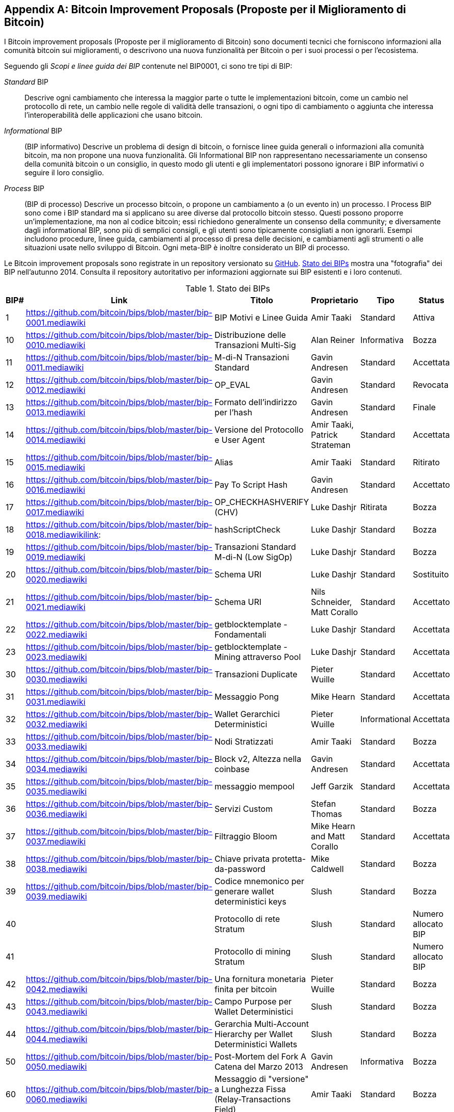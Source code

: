 [[appdxbitcoinimpproposals]]
[appendix]
== Bitcoin Improvement Proposals (Proposte per il Miglioramento di Bitcoin)

((("Bitcoin improvement proposals", id="ix_appdx-bips-asciidoc0", range="startofrange")))I Bitcoin improvement proposals (Proposte per il miglioramento di Bitcoin) sono documenti tecnici che forniscono informazioni alla comunità bitcoin sui miglioramenti, o descrivono una nuova funzionalità per Bitcoin o per i suoi processi o per l'ecosistema. 

Seguendo gli _Scopi e linee guida dei BIP_ contenute nel BIP0001, ci sono tre tipi di BIP:

_Standard_ BIP:: Descrive ogni cambiamento che interessa la maggior parte o tutte le implementazioni bitcoin, come un cambio nel protocollo di rete, un cambio nelle regole di validità delle transazioni, o ogni tipo di cambiamento o aggiunta che interessa l'interoperabilità delle applicazioni che usano bitcoin.
_Informational_ BIP:: (BIP informativo) Descrive un problema di design di bitcoin, o fornisce linee guida generali o informazioni alla comunità bitcoin, ma non propone una nuova funzionalità. Gli Informational BIP non rappresentano necessariamente un consenso della comunità bitcoin o un consiglio, in questo modo gli utenti e gli implementatori possono ignorare i BIP informativi o seguire il loro consiglio.
_Process_ BIP:: (BIP di processo) Descrive un processo bitcoin, o propone un cambiamento a (o un evento in) un processo. I Process BIP sono come i BIP standard ma si applicano su aree diverse dal protocollo bitcoin stesso. Questi possono proporre un'implementazione, ma non al codice bitcoin; essi richiedono generalmente un consenso della community; e diversamente dagli informational BIP, sono più di semplici consigli, e gli utenti sono tipicamente consigliati a non ignorarli. Esempi includono procedure, linee guida, cambiamenti al processo di presa delle decisioni, e cambiamenti agli strumenti o alle situazioni usate nello sviluppo di Bitcoin. Ogni meta-BIP è inoltre considerato un BIP di processo.

Le Bitcoin improvement proposals sono registrate in un repository versionato su https://github.com/bitcoin/bips[GitHub]. <<table_d-1>> mostra una "fotografia" dei BIP nell'autunno 2014. Consulta il repository autoritativo per informazioni aggiornate sui BIP esistenti e i loro contenuti.

[[table_d-1]]
.Stato dei BIPs
[options="header"]
|=======================================================================
|BIP# | Link | Titolo |Proprietario |Tipo |Status
|[[bip0001]]1|https://github.com/bitcoin/bips/blob/master/bip-0001.mediawiki|BIP Motivi e Linee Guida |Amir Taaki
|Standard |Attiva

|[[bip0010]]10|https://github.com/bitcoin/bips/blob/master/bip-0010.mediawiki|Distribuzione delle Transazioni Multi-Sig |Alan
Reiner |Informativa |Bozza

|[[bip0011]]11|https://github.com/bitcoin/bips/blob/master/bip-0011.mediawiki|M-di-N Transazioni Standard |Gavin
Andresen |Standard |Accettata

|[[bip0012]]12|https://github.com/bitcoin/bips/blob/master/bip-0012.mediawiki|OP_EVAL |Gavin Andresen |Standard
|Revocata

|[[bip0013]]13|https://github.com/bitcoin/bips/blob/master/bip-0013.mediawiki|Formato dell'indirizzo per l'hash
|Gavin Andresen |Standard |Finale

|[[bip0014]]14|https://github.com/bitcoin/bips/blob/master/bip-0014.mediawiki|Versione del Protocollo e User Agent |Amir
Taaki, Patrick Strateman |Standard |Accettata

|[[bip0015]]15|https://github.com/bitcoin/bips/blob/master/bip-0015.mediawiki|Alias |Amir Taaki |Standard |Ritirato

|[[bip0016]]16|https://github.com/bitcoin/bips/blob/master/bip-0016.mediawiki|Pay To Script Hash |Gavin Andresen
|Standard |Accettato

|[[bip0017]]17|https://github.com/bitcoin/bips/blob/master/bip-0017.mediawiki|OP_CHECKHASHVERIFY (CHV) |Luke Dashjr
|Ritirata |Bozza

|[[bip0018]]18|https://github.com/bitcoin/bips/blob/master/bip-0018.mediawikilink:|hashScriptCheck |Luke Dashjr |Standard
|Bozza

|[[bip0019]]19|https://github.com/bitcoin/bips/blob/master/bip-0019.mediawiki|Transazioni Standard M-di-N (Low SigOp)
|Luke Dashjr |Standard |Bozza

|[[bip0020]]20|https://github.com/bitcoin/bips/blob/master/bip-0020.mediawiki|Schema URI |Luke Dashjr |Standard
|Sostituito

|[[bip0021]]21|https://github.com/bitcoin/bips/blob/master/bip-0021.mediawiki|Schema URI |Nils Schneider, Matt Corallo
|Standard |Accettato

|[[bip0022]]22|https://github.com/bitcoin/bips/blob/master/bip-0022.mediawiki|getblocktemplate - Fondamentali |Luke
Dashjr |Standard |Accettata

|[[bip0023]]23|https://github.com/bitcoin/bips/blob/master/bip-0023.mediawiki|getblocktemplate - Mining attraverso Pool |Luke
Dashjr |Standard |Accettata

|[[bip0030]]30|https://github.com/bitcoin/bips/blob/master/bip-0030.mediawiki|Transazioni Duplicate |Pieter Wuille
|Standard |Accettato

|[[bip0031]]31|https://github.com/bitcoin/bips/blob/master/bip-0031.mediawiki| Messaggio Pong |Mike Hearn |Standard
|Accettata

|[[bip0032]]32|https://github.com/bitcoin/bips/blob/master/bip-0032.mediawiki|Wallet Gerarchici Deterministici |Pieter
Wuille |Informational |Accettata

|[[bip0033]]33|https://github.com/bitcoin/bips/blob/master/bip-0033.mediawiki|Nodi Stratizzati |Amir Taaki |Standard
|Bozza

|[[bip0034]]34|https://github.com/bitcoin/bips/blob/master/bip-0034.mediawiki|Block v2, Altezza nella coinbase |Gavin
Andresen |Standard |Accettata

|[[bip0035]]35|https://github.com/bitcoin/bips/blob/master/bip-0035.mediawiki|messaggio mempool |Jeff Garzik |Standard
|Accettata

|[[bip0036]]36|https://github.com/bitcoin/bips/blob/master/bip-0036.mediawiki|Servizi Custom |Stefan Thomas |Standard
|Bozza

|[[bip0037]]37|https://github.com/bitcoin/bips/blob/master/bip-0037.mediawiki|Filtraggio Bloom |Mike Hearn and Matt
Corallo |Standard |Accettata

|[[bip0038]]38|https://github.com/bitcoin/bips/blob/master/bip-0038.mediawiki|Chiave privata protetta-da-password |Mike
Caldwell |Standard |Bozza

|[[bip0039]]39|https://github.com/bitcoin/bips/blob/master/bip-0039.mediawiki|Codice mnemonico per generare wallet deterministici
keys |Slush |Standard |Bozza

|[[bip0040]]40||Protocollo di rete Stratum |Slush |Standard |Numero allocato BIP

|[[bip0041]]41||Protocollo di mining Stratum |Slush |Standard |Numero allocato BIP

|[[bip0042]]42|https://github.com/bitcoin/bips/blob/master/bip-0042.mediawiki|Una fornitura monetaria finita per bitcoin
|Pieter Wuille |Standard |Bozza

|[[bip0043]]43|https://github.com/bitcoin/bips/blob/master/bip-0043.mediawiki|Campo Purpose per Wallet Deterministici
|Slush |Standard |Bozza

|[[bip0044]]44|https://github.com/bitcoin/bips/blob/master/bip-0044.mediawiki|Gerarchia Multi-Account Hierarchy per Wallet Deterministici
Wallets |Slush |Standard |Bozza

|[[bip0050]]50|https://github.com/bitcoin/bips/blob/master/bip-0050.mediawiki|Post-Mortem del Fork A Catena del Marzo 2013 |Gavin
Andresen |Informativa |Bozza

|[[bip0060]]60|https://github.com/bitcoin/bips/blob/master/bip-0060.mediawiki|Messaggio di "versione" a Lunghezza Fissa
(Relay-Transactions Field) |Amir Taaki |Standard |Bozza

|[[bip0061]]61|https://github.com/bitcoin/bips/blob/master/bip-0061.mediawiki|"rifiuta" messaggio P2P |Gavin Andresen
|Standard |Bozza

|[[bip0062]]62|https://github.com/bitcoin/bips/blob/master/bip-0062.mediawiki|Gestire la malleability |Pieter Wuille
|Standard |Bozza

|[[bip0063]]63||Stealth Address |Peter Todd |Standard |numero BIP allocato

|[[bip0064]]64|https://github.com/bitcoin/bips/blob/master/bip-0064.mediawiki|messaggio getutxos |Mike Hearn |Standard
|Bozza

|[[bip0070]]70|https://github.com/bitcoin/bips/blob/master/bip-0070.mediawiki|Protocollo di pagamento |Gavin Andresen |Standard
|Bozza

|[[bip0071]]71|https://github.com/bitcoin/bips/blob/master/bip-0071.mediawiki|MIME types del Protocollo di Pagamento |Gavin
Andresen |Standard |Bozza

|[[bip0072]]72|https://github.com/bitcoin/bips/blob/master/bip-0072.mediawiki|URIs per il protocollo di pagamento |Gavin Andresen
|Standard |Bozza

|[[bip0073]]73|https://github.com/bitcoin/bips/blob/master/bip-0073.mediawiki|Utilizza l'header "Accept" con le Payment Request
URLs |Stephen Pair |Standard |Bozza(((range="endofrange", startref="ix_appdx-bips-asciidoc0")))
|=======================================================================

